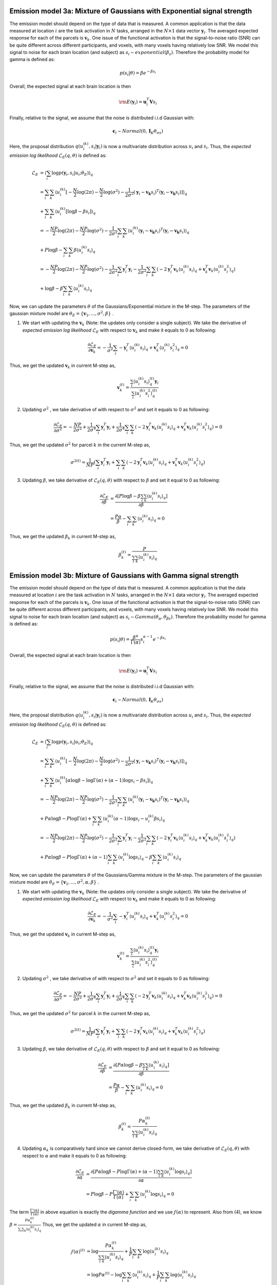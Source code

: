 Emission model 3a: Mixture of Gaussians with Exponential signal strength
^^^^^^^^^^^^^^^^^^^^^^^^^^^^^^^^^^^^^^^^^^^^^^^^^^^^^^^^^^^^^^^^^^^^^^^^

The emission model should depend on the type of data that is measured. A common application is that the data measured at location :math:`i` are the task activation in :math:`N` tasks, arranged in the :math:`N\times1` data vector :math:`\mathbf{y}_i`. The averaged expected response for each of the parcels is :math:`\mathbf{v}_k`. One issue of the functional activation is that the signal-to-noise ratio (SNR) can be quite different across different participants, and voxels, with many voxels having relatively low SNR. We model this signal to noise for each brain location (and subject) as :math:`s_i \sim exponential(\beta_s)`. Therefore the probability model for gamma is defined as:

.. math::
	p(s_i|\theta) = \beta e^{-\beta s_i}

Overall, the expected signal at each brain location is then 

.. math::
	\rm{E}(\mathbf{y}_i)=\mathbf{u}_i^T \mathbf{V}s_i

Finally, relative to the signal, we assume that the noise is distributed i.i.d Gaussian with: 

.. math::
	\boldsymbol{\epsilon}_i \sim Normal(0,\mathbf{I}_K\theta_{\sigma s})

Here, the proposal distribution :math:`q(u_{i}^{(k)},s_{i}|\mathbf{y}_{i})` is now a multivariate distribution across :math:`u_i` and :math:`s_i`. Thus, the *expected emission log likelihood* :math:`\mathcal{L}_E(q, \theta)` is defined as:

.. math::
	\begin{align*}
	\mathcal{L}_E &= \langle\sum_i\log p(\mathbf{y}_i, s_i|u_i; \theta_E)\rangle_{q}\\
	&=\sum_{i}\sum_{k}\langle u_{i}^{(k)}[-\frac{N}{2}\log(2\pi)-\frac{N}{2}\log(\sigma^{2})-\frac{1}{2\sigma^{2}}(\mathbf{y}_{i}-\mathbf{v_k}s_i)^T(\mathbf{y}_{i}-\mathbf{v_k}s_i)]\rangle_{q}  \\ &+\sum_{i}\sum_{k}\langle u_{i}^{(k)}[ \log \beta-\beta s_i] \rangle_q\\
	&=-\frac{NP}{2}\log(2\pi)-\frac{NP}{2}\log(\sigma^{2})-\frac{1}{2\sigma^{2}}\sum_{i}\sum_{k}\langle u_{i}^{(k)}(\mathbf{y}_{i}-\mathbf{v_k}s_i)^T(\mathbf{y}_{i}-\mathbf{v_k}s_i)\rangle_{q} \\ &+ P\log\beta-\sum_{i}\sum_k\beta\langle u_{i}^{(k)} s_i\rangle_q\\
	&=-\frac{NP}{2}\log(2\pi)-\frac{NP}{2}\log(\sigma^{2})-\frac{1}{2\sigma^{2}}\sum_{i} \mathbf{y}_i^T\mathbf{y}_i-\frac{1}{2\sigma^{2}}\sum_{i}\sum_{k}(-2\mathbf{y}_{i}^T\mathbf{v}_{k}\langle u_{i}^{(k)}s_{i}\rangle_{q}+\mathbf{v}_{k}^T\mathbf{v}_{k}\langle u_{i}^{(k)}s_{i}^2\rangle_{q}) \\ &+\log\beta-\beta \sum_{i}\sum_k\langle u_{i}^{(k)}s_i\rangle_q
	\end{align*}

Now, we can update the parameters :math:`\theta` of the Gaussians/Exponential mixture in the M-step. The parameters of the gaussian mixture model are :math:`\theta_{E} = \{\mathbf{v}_{1},...,\sigma^{2},\beta\}` . 

1. We start with updating the :math:`\mathbf{v}_k` (Note: the updates only consider a single subject). We take the derivative of *expected emission log likelihood* :math:`\mathcal{L}_E` with respect to :math:`\mathbf{v}_{k}` and make it equals to 0 as following:

.. math::
	\frac{\partial \mathcal{L}_E}{\partial \mathbf{v}_{k}} =-\frac{1}{\sigma^{2}}\sum_{i}-\mathbf{y}_{i}^{T}\langle u_{i}^{(k)}s_{i}\rangle_{q}+\mathbf{v}_{k}^T\langle u_{i}^{(k)}s_{i}^{2}\rangle_{q} = 0

Thus, we get the updated :math:`\mathbf{v}_{k}` in current M-step as, 

.. math::
	\mathbf{v}_{k}^{(t)} = \frac{\sum_{i}\langle u_{i}^{(k)}s_{i}\rangle_{q}^{(t)}\mathbf{y}_{i}}{\sum_{i}\langle u_{i}^{(k)}s_{i}^{2}\rangle_{q}^{(t)}}

2. Updating :math:`\sigma^{2}` , we take derivative of with respect to :math:`\sigma^{2}` and set it equals to 0 as following:

.. math::
	\frac{\partial \mathcal{L}_E}{\partial \sigma^{2}} =-\frac{NP}{2\sigma^2}+\frac{1}{2\sigma^{4}}\sum_{i}\mathbf{y}_{i}^T\mathbf{y}_{i}+\frac{1}{2\sigma^{4}}\sum_{i}\sum_{k}(-2\mathbf{y}_{i}^T\mathbf{v}_{k}\langle u_{i}^{(k)}s_{i}\rangle_{q}+\mathbf{v}_{k}^T\mathbf{v}_{k}\langle u_{i}^{(k)}s_{i}^2\rangle_{q}) = 0

Thus, we get the updated :math:`\sigma^{2}` for parcel :math:`k` in the current M-step as,

.. math::
	{\sigma^2}^{(t)} = \frac{1}{NP}(\sum_{i}\mathbf{y}_i^T\mathbf{y}_i+
	\sum_{i}\sum_{k}(-2\mathbf{y}_{i}^T\mathbf{v}_{k}\langle u_{i}^{(k)}s_{i}\rangle_{q}+\mathbf{v}_{k}^T\mathbf{v}_{k}\langle u_{i}^{(k)}s_{i}^2\rangle_{q})

3. Updating :math:`\beta`, we take derivative of  :math:`\mathcal{L}_E(q, \theta)` with respect to :math:`\beta` and set it equal to 0 as following:

.. math::
	\begin{align*}
	\frac{\partial \mathcal{L}_E}{\partial \beta} &=\frac{\partial [P\log\beta-\beta \sum_{i}\sum_k\langle u_{i}^{(k)}s_i\rangle_q]}{\partial \beta} \\
	&= \frac{P\alpha}{\beta}-\sum_{i}\sum_k\langle u_{i}^{(k)}s_i\rangle_q = 0
	\end{align*}

Thus, we get the updated :math:`\beta_{k}` in current M-step as, 

.. math::
	\beta_{k}^{(t)} =  	\frac{P}{\sum_{i}\sum_k\langle u_{i}^{(k)}s_i\rangle_q}


Emission model 3b: Mixture of Gaussians with Gamma signal strength
^^^^^^^^^^^^^^^^^^^^^^^^^^^^^^^^^^^^^^^^^^^^^^^^^^^^^^^^^^^^^^^^^^

The emission model should depend on the type of data that is measured. A common application is that the data measured at location :math:`i` are the task activation in :math:`N` tasks, arranged in the :math:`N\times1` data vector :math:`\mathbf{y}_i`. The averaged expected response for each of the parcels is :math:`\mathbf{v}_k`. One issue of the functional activation is that the signal-to-noise ratio (SNR) can be quite different across different participants, and voxels, with many voxels having relatively low SNR. We model this signal to noise for each brain location (and subject) as :math:`s_i \sim Gamma(\theta_\alpha,\theta_{\beta s})`. Therefore the probability model for gamma is defined as:

.. math::
	p(s_i|\theta) = \frac{\beta^{\alpha}}{\Gamma(\alpha)}s_i^{\alpha-1}e^{-\beta s_i}

Overall, the expected signal at each brain location is then 

.. math::
	\rm{E}(\mathbf{y}_i)=\mathbf{u}_i^T \mathbf{V}s_i


Finally, relative to the signal, we assume that the noise is distributed i.i.d Gaussian with: 

.. math::
	\boldsymbol{\epsilon}_i \sim Normal(0,\mathbf{I}_K\theta_{\sigma s})

Here, the proposal distribution :math:`q(u_{i}^{(k)},s_{i}|\mathbf{y}_{i})` is now a multivariate distribution across :math:`u_i` and :math:`s_i`. Thus, the *expected emission log likelihood* :math:`\mathcal{L}_E(q, \theta)` is defined as:

.. math::
	\begin{align*}
	\mathcal{L}_E &= \langle\sum_i\log p(\mathbf{y}_i, s_i|u_i; \theta_E)\rangle_{q}\\
	&=\sum_{i}\sum_{k}\langle u_{i}^{(k)}[-\frac{N}{2}\log(2\pi)-\frac{N}{2}\log(\sigma^{2})-\frac{1}{2\sigma^{2}}(\mathbf{y}_{i}-\mathbf{v_k}s_i)^T(\mathbf{y}_{i}-\mathbf{v_k}s_i)]\rangle_{q}  \\ &+\sum_{i}\sum_{k}\langle u_{i}^{(k)}[\alpha \log \beta-\log\Gamma(\alpha)+(\alpha-1)\log s_i-\beta s_i] \rangle_q\\
	&=-\frac{NP}{2}\log(2\pi)-\frac{NP}{2}\log(\sigma^{2})-\frac{1}{2\sigma^{2}}\sum_{i}\sum_{k}\langle u_{i}^{(k)}(\mathbf{y}_{i}-\mathbf{v_k}s_i)^T(\mathbf{y}_{i}-\mathbf{v_k}s_i)\rangle_{q} \\ &+ P\alpha\log\beta-P\log\Gamma(\alpha)+\sum_{i}\sum_k\langle u_{i}^{(k)}(\alpha-1)\log s_i-u_{i}^{(k)}\beta s_i\rangle_q\\
	&=-\frac{NP}{2}\log(2\pi)-\frac{NP}{2}\log(\sigma^{2})-\frac{1}{2\sigma^{2}}\sum_{i} \mathbf{y}_i^T\mathbf{y}_i-\frac{1}{2\sigma^{2}}\sum_{i}\sum_{k}(-2\mathbf{y}_{i}^T\mathbf{v}_{k}\langle u_{i}^{(k)}s_{i}\rangle_{q}+\mathbf{v}_{k}^T\mathbf{v}_{k}\langle u_{i}^{(k)}s_{i}^2\rangle_{q}) \\ &+P\alpha\log\beta-P\log\Gamma(\alpha)+(\alpha-1)\sum_{i}\sum_k \langle u_{i}^{(k)}\log s_i\rangle_q-\beta \sum_{i}\sum_k\langle u_{i}^{(k)}s_i\rangle_q
	\end{align*}

Now, we can update the parameters :math:`\theta` of the Gaussians/Gamma mixture in the M-step. The parameters of the gaussian mixture model are :math:`\theta_{E} = \{\mathbf{v}_{1},...,\sigma^{2},\alpha,\beta\}` . 

1. We start with updating the :math:`\mathbf{v}_k` (Note: the updates only consider a single subject). We take the derivative of *expected emission log likelihood* :math:`\mathcal{L}_E` with respect to :math:`\mathbf{v}_{k}` and make it equals to 0 as following:

.. math::
	\frac{\partial \mathcal{L}_E}{\partial \mathbf{v}_{k}} =-\frac{1}{\sigma^{2}}\sum_{i}-\mathbf{y}_{i}^{T}\langle u_{i}^{(k)}s_{i}\rangle_{q}+\mathbf{v}_{k}^T\langle u_{i}^{(k)}s_{i}^{2}\rangle_{q} = 0

Thus, we get the updated :math:`\mathbf{v}_{k}` in current M-step as, 

.. math::
	\mathbf{v}_{k}^{(t)} = \frac{\sum_{i}\langle u_{i}^{(k)}s_{i}\rangle_{q}^{(t)}\mathbf{y}_{i}}{\sum_{i}\langle u_{i}^{(k)}s_{i}^{2}\rangle_{q}^{(t)}}

2. Updating :math:`\sigma^{2}` , we take derivative of with respect to :math:`\sigma^{2}` and set it equals to 0 as following:

.. math::
	\frac{\partial \mathcal{L}_E}{\partial \sigma^{2}} =-\frac{NP}{2\sigma^2}+\frac{1}{2\sigma^{4}}\sum_{i}\mathbf{y}_{i}^T\mathbf{y}_{i}+\frac{1}{2\sigma^{4}}\sum_{i}\sum_{k}(-2\mathbf{y}_{i}^T\mathbf{v}_{k}\langle u_{i}^{(k)}s_{i}\rangle_{q}+\mathbf{v}_{k}^T\mathbf{v}_{k}\langle u_{i}^{(k)}s_{i}^2\rangle_{q}) = 0

Thus, we get the updated :math:`\sigma^{2}` for parcel :math:`k` in the current M-step as,

.. math::
	{\sigma^2}^{(t)} = \frac{1}{NP}(\sum_{i}\mathbf{y}_i^T\mathbf{y}_i+
	\sum_{i}\sum_{k}(-2\mathbf{y}_{i}^T\mathbf{v}_{k}\langle u_{i}^{(k)}s_{i}\rangle_{q}+\mathbf{v}_{k}^T\mathbf{v}_{k}\langle u_{i}^{(k)}s_{i}^2\rangle_{q})


3. Updating :math:`\beta`, we take derivative of  :math:`\mathcal{L}_E(q, \theta)` with respect to :math:`\beta` and set it equal to 0 as following:

.. math::
	\begin{align*}
	\frac{\partial \mathcal{L}_E}{\partial \beta} &=\frac{\partial [P\alpha\log\beta-\beta \sum_{i}\sum_k\langle u_{i}^{(k)}s_i\rangle_q]}{\partial \beta} \\
	&= \frac{P\alpha}{\beta}-\sum_{i}\sum_k\langle u_{i}^{(k)}s_i\rangle_q = 0
	\end{align*}

Thus, we get the updated :math:`\beta_{k}` in current M-step as, 

.. math::
	\beta_{k}^{(t)} =  	\frac{P\alpha_k^{(t)}}{\sum_{i}\sum_k\langle u_{i}^{(k)}s_i\rangle_q}


4. Updating :math:`\alpha_{k}` is comparatively hard since we cannot derive closed-form, we take derivative of  :math:`\mathcal{L}_E(q, \theta)` with respect to :math:`\alpha` and make it equals to 0 as following:


.. math::
	\begin{align*}
	\frac{\partial \mathcal{L}_E}{\partial \alpha} &=\frac{\partial [P\alpha\log\beta-P\log\Gamma(\alpha)+(\alpha-1)\sum_{i}\sum_k \langle u_{i}^{(k)}\log{s_i}\rangle_q]}{\partial \alpha}\\
	&=P\log\beta-P\frac{\Gamma'(\alpha)}{\Gamma(\alpha)}+\sum_{i}\sum_k \langle u_{i}^{(k)} \log {s_i}\rangle_q = 0
	\end{align*}

The term :math:`\frac{\Gamma'(\alpha)}{\Gamma(\alpha)}` in above equation is exactly the *digamma function* and we use :math:`\digamma(\alpha)` to represent. Also from (4), we know :math:`\beta=\frac{P\alpha_k^{(t)}}{\sum_{i}\sum_k\langle u_{i}^{(k)}s_i\rangle_q}` Thus, we get the updated :math:`\alpha` in current M-step as, 

.. math::
	\begin{align*}
	\digamma(\alpha)^{(t)} &= \log \frac{P\alpha_k^{(t)}}{\sum_{i}\sum_k\langle u_{i}^{(k)}s_i\rangle_q}+\frac{1}{P}\sum_{i}\sum_k \log \langle u_{i}^{(k)}s_i\rangle_q\\
	&=\log P\alpha^{(t)} - \log \sum_{i}\sum_k\langle u_{i}^{(k)}s_i\rangle_q + \frac{1}{P}\sum_{i}\sum_k\log\langle u_{i}^{(k)}s_i\rangle_q
	\end{align*}

By applying "generalized Newton" approximation form, the updated :math:`\alpha` is as follows: 

.. math::
	\alpha^{(t)} \approx \frac{0.5}{\log \sum_{i}\sum_k\langle u_{i}^{(k)}s_i\rangle_q - \frac{1}{P}\sum_{i}\sum_k\langle u_{i}^{(k)} \log{s_i}\rangle_q}

Note that :math:`\log \sum_{i}\sum_k\langle u_{i}^{(k)}s_i\rangle_q \geqslant \frac{1}{P}\sum_{i}\sum_k\log\langle u_{i}^{(k)}s_i\rangle_q` is given by Jensen's inequality.
